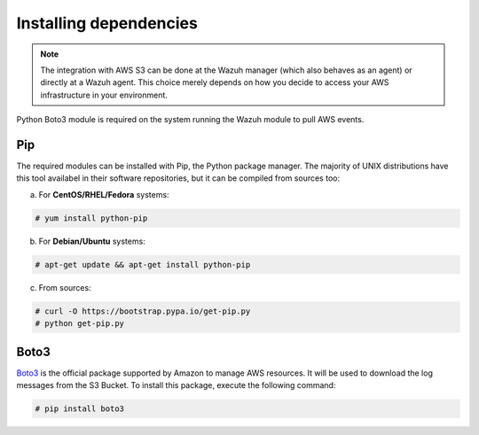 .. Copyright (C) 2019 Wazuh, Inc.

.. _amazon_dependencies:

Installing dependencies
=======================

.. note::
  The integration with AWS S3 can be done at the Wazuh manager (which also behaves as an agent) or directly at a Wazuh agent. This choice merely depends on how you decide to access your AWS infrastructure in your environment.

Python Boto3 module is required on the system running the Wazuh module to pull AWS events.

Pip
---

The required modules can be installed with Pip, the Python package manager. The majority of UNIX distributions have this tool availabel in their software repositories, but it can be compiled from sources too:

a) For **CentOS/RHEL/Fedora** systems:

.. code-block:: console

  # yum install python-pip

b) For **Debian/Ubuntu** systems:

.. code-block:: console

  # apt-get update && apt-get install python-pip

c) From sources:

.. code-block:: console

  # curl -O https://bootstrap.pypa.io/get-pip.py
  # python get-pip.py

Boto3
-----

`Boto3 <https://boto3.readthedocs.io/>`_ is the official package supported by Amazon to manage AWS resources. It will be used to download the log messages from the S3 Bucket. To install this package, execute the following command:

.. code-block:: console

  # pip install boto3
